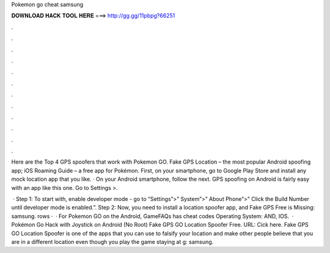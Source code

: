 Pokemon go cheat samsung



𝐃𝐎𝐖𝐍𝐋𝐎𝐀𝐃 𝐇𝐀𝐂𝐊 𝐓𝐎𝐎𝐋 𝐇𝐄𝐑𝐄 ===> http://gg.gg/11pbpg?66251



.



.



.



.



.



.



.



.



.



.



.



.

Here are the Top 4 GPS spoofers that work with Pokemon GO. Fake GPS Location – the most popular Android spoofing app; iOS Roaming Guide – a free app for Pokémon. First, on your smartphone, go to Google Play Store and install any mock location app that you like. · On your Android smartphone, follow the next. GPS spoofing on Android is fairly easy with an app like this one. Go to Settings >.

 · Step 1: To start with, enable developer mode - go to “Settings”>” System”>” About Phone”>” Click the Build Number until developer mode is enabled.”. Step 2: Now, you need to install a location spoofer app, and Fake GPS Free is Missing: samsung. rows ·  · For Pokemon GO on the Android, GameFAQs has cheat codes Operating System: AND, IOS.  · Pokémon Go Hack with Joystick on Android (No Root) Fake GPS GO Location Spoofer Free. URL: Cick here. Fake GPS GO Location Spoofer is one of the apps that you can use to falsify your location and make other people believe that you are in a different location even though you play the game staying at g: samsung.
